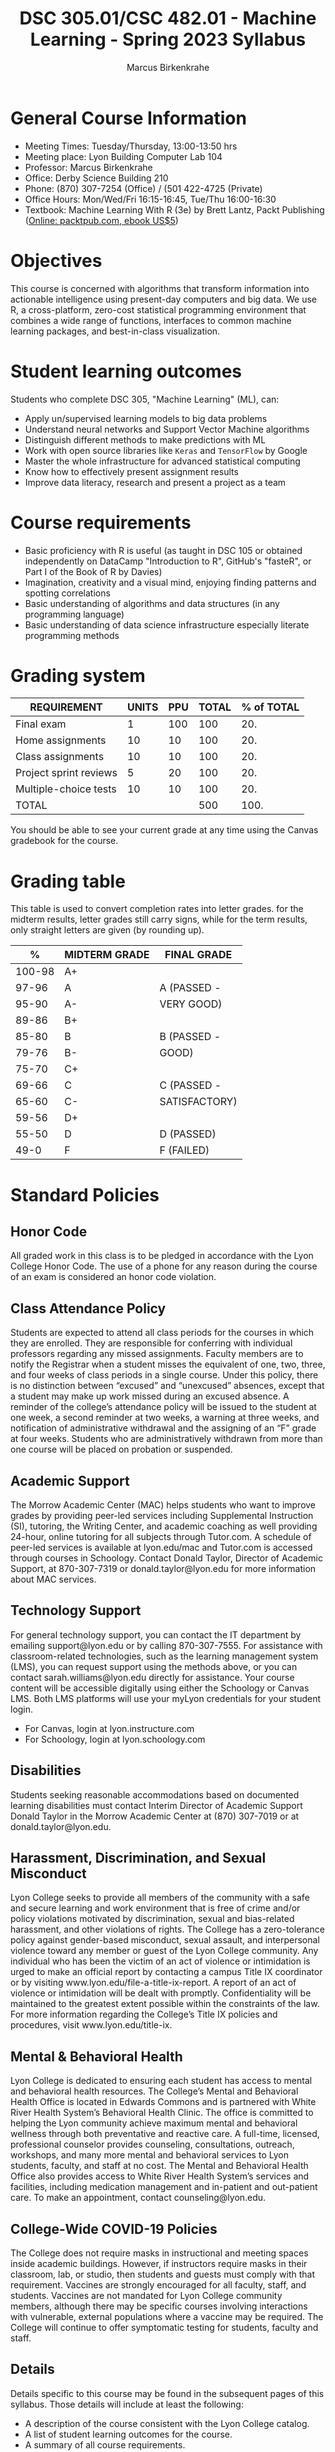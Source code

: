 #+TITLE:DSC 305.01/CSC 482.01 - Machine Learning - Spring 2023 Syllabus
#+AUTHOR: Marcus Birkenkrahe
#+options: toc:nil
#+startup: overview indent
* General Course Information

- Meeting Times: Tuesday/Thursday, 13:00-13:50 hrs
- Meeting place: Lyon Building Computer Lab 104
- Professor: Marcus Birkenkrahe
- Office: Derby Science Building 210
- Phone: (870) 307-7254 (Office) / (501 422-4725 (Private)
- Office Hours: Mon/Wed/Fri 16:15-16:45, Tue/Thu 16:00-16:30
- Textbook: Machine Learning With R (3e) by Brett Lantz, Packt
  Publishing ([[https://www.packtpub.com/product/machine-learning-with-r-third-edition/9781788295864][Online: packtpub.com, ebook US$5]])

* Objectives

This course is concerned with algorithms that transform information
into actionable intelligence using present-day computers and big
data. We use R, a cross-platform, zero-cost statistical programming
environment that combines a wide range of functions, interfaces to
common machine learning packages, and best-in-class visualization.

* Student learning outcomes

Students who complete DSC 305, "Machine Learning" (ML), can:

- Apply un/supervised learning models to big data problems
- Understand neural networks and Support Vector Machine algorithms
- Distinguish different methods to make predictions with ML
- Work with open source libraries like ~Keras~ and ~TensorFlow~ by Google
- Master the whole infrastructure for advanced statistical computing
- Know how to effectively present assignment results
- Improve data literacy, research and present a project as a team

* Course requirements

- Basic proficiency with R is useful (as taught in DSC 105 or obtained
  independently on DataCamp "Introduction to R", GitHub's "fasteR", or
  Part I of the Book of R by Davies)
- Imagination, creativity and a visual mind, enjoying finding patterns
  and spotting correlations
- Basic understanding of algorithms and data structures (in any
  programming language)
- Basic understanding of data science infrastructure especially
  literate programming methods

* Grading system

| REQUIREMENT            | UNITS | PPU | TOTAL | % of TOTAL |
|------------------------+-------+-----+-------+------------|
| Final exam             |     1 | 100 |   100 |        20. |
| Home assignments       |    10 |  10 |   100 |        20. |
| Class assignments      |    10 |  10 |   100 |        20. |
| Project sprint reviews |     5 |  20 |   100 |        20. |
| Multiple-choice tests  |    10 |  10 |   100 |        20. |
|------------------------+-------+-----+-------+------------|
| TOTAL                  |       |     |   500 |       100. |
|------------------------+-------+-----+-------+------------|
#+TBLFM: @2$4=$2*$3::@2$5=(@2$4/@7$4)*100::@3$4=$2*$3::@3$5=(@3$4/@7$4)*100::@4$4=$2*$3::@4$5=(@4$4/@7$4)*100::@5$4=$2*$3::@5$5=(@5$4/@7$4)*100::@6$5=(@6$4/@7$4)*100::@7$4=vsum(@2..@6)::@7$5=vsum(@2..@6)

You should be able to see your current grade at any time using the
Canvas gradebook for the course.

* Grading table

This table is used to convert completion rates into letter
grades. for the midterm results, letter grades still carry signs,
while for the term results, only straight letters are given (by
rounding up).

|--------+---------------+---------------|
|      *%* | *MIDTERM GRADE* | *FINAL GRADE*   |
|--------+---------------+---------------|
| 100-98 | A+            |               |
|  97-96 | A             | A (PASSED -   |
|  95-90 | A-            | VERY GOOD)    |
|--------+---------------+---------------|
|  89-86 | B+            |               |
|  85-80 | B             | B (PASSED -   |
|  79-76 | B-            | GOOD)         |
|--------+---------------+---------------|
|  75-70 | C+            |               |
|  69-66 | C             | C (PASSED -   |
|  65-60 | C-            | SATISFACTORY) |
|--------+---------------+---------------|
|  59-56 | D+            |               |
|  55-50 | D             | D (PASSED)    |
|--------+---------------+---------------|
|   49-0 | F             | F (FAILED)    |
|--------+---------------+---------------|

* Standard Policies
** Honor Code

All graded work in this class is to be pledged in accordance with the
Lyon College Honor Code. The use of a phone for any reason during the
course of an exam is considered an honor code violation.

** Class Attendance Policy

Students are expected to attend all class periods for the courses in
which they are enrolled. They are responsible for conferring with
individual professors regarding any missed assignments. Faculty
members are to notify the Registrar when a student misses the
equivalent of one, two, three, and four weeks of class periods in a
single course. Under this policy, there is no distinction between
“excused” and “unexcused” absences, except that a student may make up
work missed during an excused absence. A reminder of the college’s
attendance policy will be issued to the student at one week, a second
reminder at two weeks, a warning at three weeks, and notification of
administrative withdrawal and the assigning of an “F” grade at four
weeks. Students who are administratively withdrawn from more than one
course will be placed on probation or suspended.

** Academic Support

The Morrow Academic Center (MAC) helps students who want to improve
grades by providing peer-led services including Supplemental
Instruction (SI), tutoring, the Writing Center, and academic coaching
as well providing 24-hour, online tutoring for all subjects through
Tutor.com. A schedule of peer-led services is available at
lyon.edu/mac and Tutor.com is accessed through courses in
Schoology. Contact Donald Taylor, Director of Academic Support, at
870-307-7319 or donald.taylor@lyon.edu for more information about MAC
services.

** Technology Support

For general technology support, you can contact the IT department by
emailing support@lyon.edu or by calling 870-307-7555. For assistance
with classroom-related technologies, such as the learning management
system (LMS), you can request support using the methods above, or you
can contact sarah.williams@lyon.edu directly for assistance. Your
course content will be accessible digitally using either the Schoology
or Canvas LMS. Both LMS platforms will use your myLyon credentials for
your student login.

- For Canvas, login at lyon.instructure.com
- For Schoology, login at lyon.schoology.com

** Disabilities

Students seeking reasonable accommodations based on documented
learning disabilities must contact Interim Director of Academic
Support Donald Taylor in the Morrow Academic Center at (870) 307-7019
or at donald.taylor@lyon.edu.

** Harassment, Discrimination, and Sexual Misconduct

Lyon College seeks to provide all members of the community with a safe
and secure learning and work environment that is free of crime and/or
policy violations motivated by discrimination, sexual and bias-related
harassment, and other violations of rights. The College has a
zero-tolerance policy against gender-based misconduct, sexual assault,
and interpersonal violence toward any member or guest of the Lyon
College community. Any individual who has been the victim of an act of
violence or intimidation is urged to make an official report by
contacting a campus Title IX coordinator or by visiting
www.lyon.edu/file-a-title-ix-report. A report of an act of violence or
intimidation will be dealt with promptly. Confidentiality will be
maintained to the greatest extent possible within the constraints of
the law. For more information regarding the College’s Title IX
policies and procedures, visit www.lyon.edu/title-ix.

** Mental & Behavioral Health

Lyon College is dedicated to ensuring each student has access to
mental and behavioral health resources. The College’s Mental and
Behavioral Health Office is located in Edwards Commons and is
partnered with White River Health System’s Behavioral Health
Clinic. The office is committed to helping the Lyon community achieve
maximum mental and behavioral wellness through both preventative and
reactive care. A full-time, licensed, professional counselor provides
counseling, consultations, outreach, workshops, and many more mental
and behavioral services to Lyon students, faculty, and staff at no
cost. The Mental and Behavioral Health Office also provides access to
White River Health System’s services and facilities, including
medication management and in-patient and out-patient care. To make an
appointment, contact counseling@lyon.edu.

** College-Wide COVID-19 Policies

The College does not require masks in instructional and meeting spaces
inside academic buildings. However, if instructors require masks in
their classroom, lab, or studio, then students and guests must comply
with that requirement.  Vaccines are strongly encouraged for all
faculty, staff, and students. Vaccines are not mandated for Lyon
College community members, although there may be specific courses
involving interactions with vulnerable, external populations where a
vaccine may be required.  The College will continue to offer
symptomatic testing for students, faculty and staff.

** Details

Details specific to this course may be found in the subsequent pages
of this syllabus. Those details will include at least the following:
- A description of the course consistent with the Lyon College
  catalog.
- A list of student learning outcomes for the course.
- A summary of all course requirements.
- An explanation of the grading system to be used in the course.
- Any course-specific attendance policies that go beyond the College
  policy.
- Details about what constitutes acceptable and unacceptable student
  collaboration on graded work.
- A clear statement about which LMS is being used for the course.

** Learning Management System (LMS)

We will use Canvas in this course.
* Assignments and Honor Code

There will be several assignments during the summer school,
including programming assignments and multiple-choice tests. They
are due at the beginning of the class period on the due date. Once
class begins, the assigment will be considered one day late if it
has not been turned in.  Late programs will not be accepted without
an extension. Extensions will *not* be granted for reasons such as:

- You could not get to a computer
- You could not get a computer to do what you wanted it to do
- The network was down
- The printer was out of paper or toner
- You erased your files, lost your homework, or misplaced your
  flash drive
- You had other coursework or family commitments that interfered
  with your work in this course

Put “Pledged” and a note of any collaboration in the comments of any
program you turn in. Programming assignments are individual efforts,
but you may seek assistance from another student or the course
instructor.  You may not copy someone else’s solution. If you are
having trouble finishing an assignment, it is far better to do your
own work and receive a low score than to go through an honor trial and
suffer the penalties that may be involved.

What is cheating on an assignment? Here are a few examples:

- Having someone else write your assignment, in whole or in part
- Copying an assignment someone else wrote, in whole or in part
- Collaborating with someone else to the extent that your
  submissions are identifiably very similar, in whole or in part
- Turning in a submission with the wrong name on it

What is not cheating?  Here are some examples:
- Talking to someone in general terms about concepts involved in an
  assignment
- Asking someone for help with a specific error message or bug in
  your program
- Getting help with the specifics of language syntax or citation
  style
- Utilizing information given to you by the instructor

Any assistance must be clearly explained in the comments at the
beginning of your submission.  If you have any questions about this,
please ask or review the policies relating to the Honor Code.

Absences on Days of Exams: Test “make-ups” will only be allowed if
arrangements have been made prior to the scheduled time.  If you are
sick the day of the test, please e-mail me or leave a message on my
phone before the scheduled time, and we can make arrangements when
you return.

* Attendance policy

In accordance with college policy, if you miss 4 weeks of class, you
fail the course automatically. Any missed meetings result in an [[https://catalog.lyon.edu/class-attendance]["Early
Alert" report]].

You should take care not to miss consecutive sessions if at all
possible - otherwise you risk losing touch with the class and falling
behind.
* Important Dates

| DATE           | DAY              | DESCRIPTION                                 |
|----------------+------------------+---------------------------------------------|
| 3 January      | Tuesday          | Last day to deposit for '22 spring semester |
| 10 January     | Tuesday          | Classes begin                               |
| 16 January     | Monday           | MLK Day - no classes                        |
| 17 January     | Tuesday          | Last day to add a class                     |
| 24 January     | Tuesday          | Last day to drop without record of course   |
|                |                  | Last day to declare a course pass-fail      |
|                |                  | Deadline for removal of incompletes         |
| 25-28 February | Saturday-Tuesday | Mental-Health break (no classes)            |
| 1 March        | Wednesday        | Mid-term grades available by noon           |
| 8 March        | Wednesday        | Lst day to drop a course with a "W"         |
| 18-26 March    | Saturday-Sunday  | Spring break                                |
| 7-9 April      | Friday-Sunday    | Easter break                                |
| 18 April       | Tuesday          | Honors Convocation                          |
| 4 May          | Wednesday        | Last day of spring classes                  |
| 4-7 May        | Thursday-Sunday  | Final exams for graduating seniors          |
|                |                  | (start 6pm Thu, no exams before 1pm Sun)    |
| 5-10 May       | Thursday-Tuesday | Final exams for non-graduating students     |
|                |                  | (no exams before 1pm on Sunday)             |
| 9 May          | Tuesday          | Senior grades due by noon                   |
| 12 May         | Friday           | Baccalaureate                               |
| 13 May         | Saturday         | Spring commencement                         |
| 17 May         | Wednesday        | All final grades due by noon                |

* Schedule and session content

Lectures and lab sessions are aligned with the content of the 10
DataCamp lessons that need to be completed in the course of the term.

| WEEK | DATE          | DATACAMP ASSIGNMENT                 | TESTS   |
|------+---------------+-------------------------------------+---------|
|    1 | Jan 10,12     |                                     |         |
|------+---------------+-------------------------------------+---------|
|    2 | Jan 17,19     | What is Machine Learning?           | Test 1  |
|------+---------------+-------------------------------------+---------|
|    3 | Jan 24,26     | Machine Learning Models             | Test 2  |
|------+---------------+-------------------------------------+---------|
|    4 | Jan 31, Feb 2 | k-Nearest Neighbors (kNN)           | Test 3  |
|------+---------------+-------------------------------------+---------|
|    5 | Feb 7,9       | *Sprint review 1: literature review*  |         |
|------+---------------+-------------------------------------+---------|
|    6 | Feb 14,16     | Naive Bayes                         | Test 4  |
|------+---------------+-------------------------------------+---------|
|    7 | Feb 21,23     | Logistic Regression                 | Test 5  |
|------+---------------+-------------------------------------+---------|
|    8 | Mar 2         | Classification Trees                | Test 6  |
|------+---------------+-------------------------------------+---------|
|    9 | Mar 7,9       | *Sprint review 2: methodology*        |         |
|------+---------------+-------------------------------------+---------|
|   10 | Mar 14,16     | Unsupervised learning: clustering   | Test 7  |
|------+---------------+-------------------------------------+---------|
|   11 | Mar 28,30     | Hierarchical clustering             | Test 8  |
|------+---------------+-------------------------------------+---------|
|   12 | Apr 4,6       | Dimensionality reduction            | Test 9  |
|------+---------------+-------------------------------------+---------|
|   13 | Apr 11,13     | *Sprint review 3: abstract*           |         |
|------+---------------+-------------------------------------+---------|
|   14 | Apr 18,20     | Unsupervised learning case study    | Test 10 |
|------+---------------+-------------------------------------+---------|
|   15 | Apr 25,27     | *Sprint review 4: final presentation* |         |
|------+---------------+-------------------------------------+---------|
|   16 | May 2         |                                     |         |
|------+---------------+-------------------------------------+---------|
